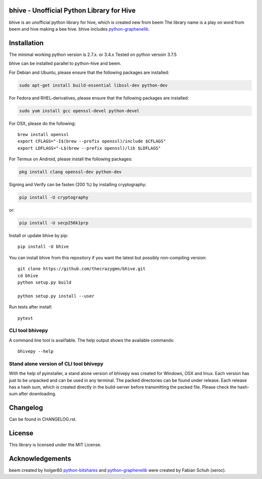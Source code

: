 bhive - Unofficial Python Library for Hive
==========================================

bhive is an unofficial python library for hive, which is created new from beem
The library name is a play on word from beem and hive making a bee hive. bhive includes `python-graphenelib`_.

.. image:: https://img.shields.io/pypi/v/bhive.svg
    :target: https://pypi.python.org/pypi/bhive/
    :alt: Latest Version

.. image:: https://img.shields.io/pypi/pyversions/bhive.svg
    :target: https://pypi.python.org/pypi/bhive/
    :alt: Python Versions

Installation
============
The minimal working python version is 2.7.x. or 3.4.x
Tested on python versoin 3.7.5

bhive can be installed parallel to python-hive and beem.

For Debian and Ubuntu, please ensure that the following packages are installed:

.. code:: bash

    sudo apt-get install build-essential libssl-dev python-dev

For Fedora and RHEL-derivatives, please ensure that the following packages are installed:

.. code:: bash

    sudo yum install gcc openssl-devel python-devel

For OSX, please do the following::

    brew install openssl
    export CFLAGS="-I$(brew --prefix openssl)/include $CFLAGS"
    export LDFLAGS="-L$(brew --prefix openssl)/lib $LDFLAGS"

For Termux on Android, please install the following packages:

.. code:: bash

    pkg install clang openssl-dev python-dev

Signing and Verify can be fasten (200 %) by installing cryptography:

.. code:: bash

    pip install -U cryptography

or:

.. code:: bash

    pip install -U secp256k1prp

Install or update bhive by pip::

    pip install -U bhive

You can install bhive from this repository if you want the latest
but possibly non-compiling version::

    git clone https://github.com/thecrazygmn/bhive.git
    cd bhive
    python setup.py build

    python setup.py install --user

Run tests after install::

    pytest

CLI tool bhivepy
----------------
A command line tool is avail1able. The help output shows the available commands::

    bhivepy --help

Stand alone version of CLI tool bhivepy
---------------------------------------
With the help of pyinstaller, a stand alone version of bhivepy was created for Windows, OSX and linux.
Each version has just to be unpacked and can be used in any terminal. The packed directories
can be found under release. Each release has a hash sum, which is created directly in the build-server
before transmitting the packed file. Please check the hash-sum after downloading.

Changelog
=========
Can be found in CHANGELOG.rst.

License
=======
This library is licensed under the MIT License.

Acknowledgements
================
beem created by holger80 `python-bitshares`_ and `python-graphenelib`_ were created by Fabian Schuh (xeroc).


.. _python-graphenelib: https://github.com/xeroc/python-graphenelib
.. _python-bitshares: https://github.com/xeroc/python-bitshares
.. _Python: http://python.org